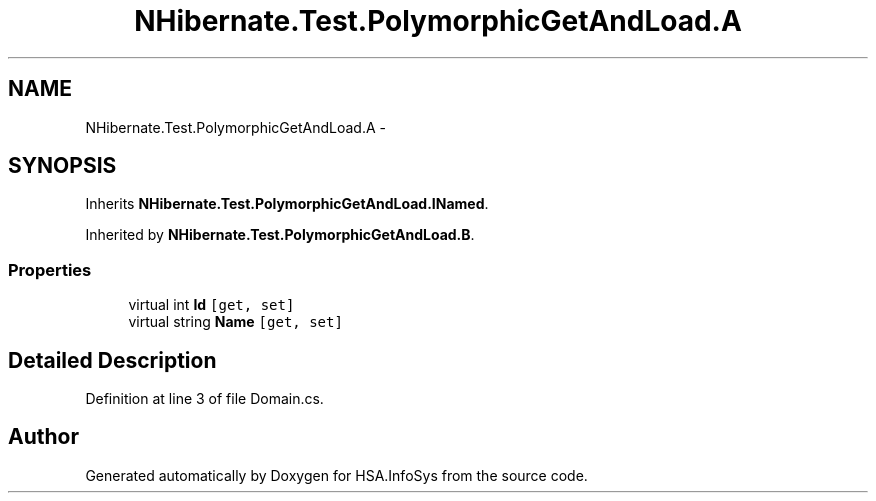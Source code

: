 .TH "NHibernate.Test.PolymorphicGetAndLoad.A" 3 "Fri Jul 5 2013" "Version 1.0" "HSA.InfoSys" \" -*- nroff -*-
.ad l
.nh
.SH NAME
NHibernate.Test.PolymorphicGetAndLoad.A \- 
.SH SYNOPSIS
.br
.PP
.PP
Inherits \fBNHibernate\&.Test\&.PolymorphicGetAndLoad\&.INamed\fP\&.
.PP
Inherited by \fBNHibernate\&.Test\&.PolymorphicGetAndLoad\&.B\fP\&.
.SS "Properties"

.in +1c
.ti -1c
.RI "virtual int \fBId\fP\fC [get, set]\fP"
.br
.ti -1c
.RI "virtual string \fBName\fP\fC [get, set]\fP"
.br
.in -1c
.SH "Detailed Description"
.PP 
Definition at line 3 of file Domain\&.cs\&.

.SH "Author"
.PP 
Generated automatically by Doxygen for HSA\&.InfoSys from the source code\&.
